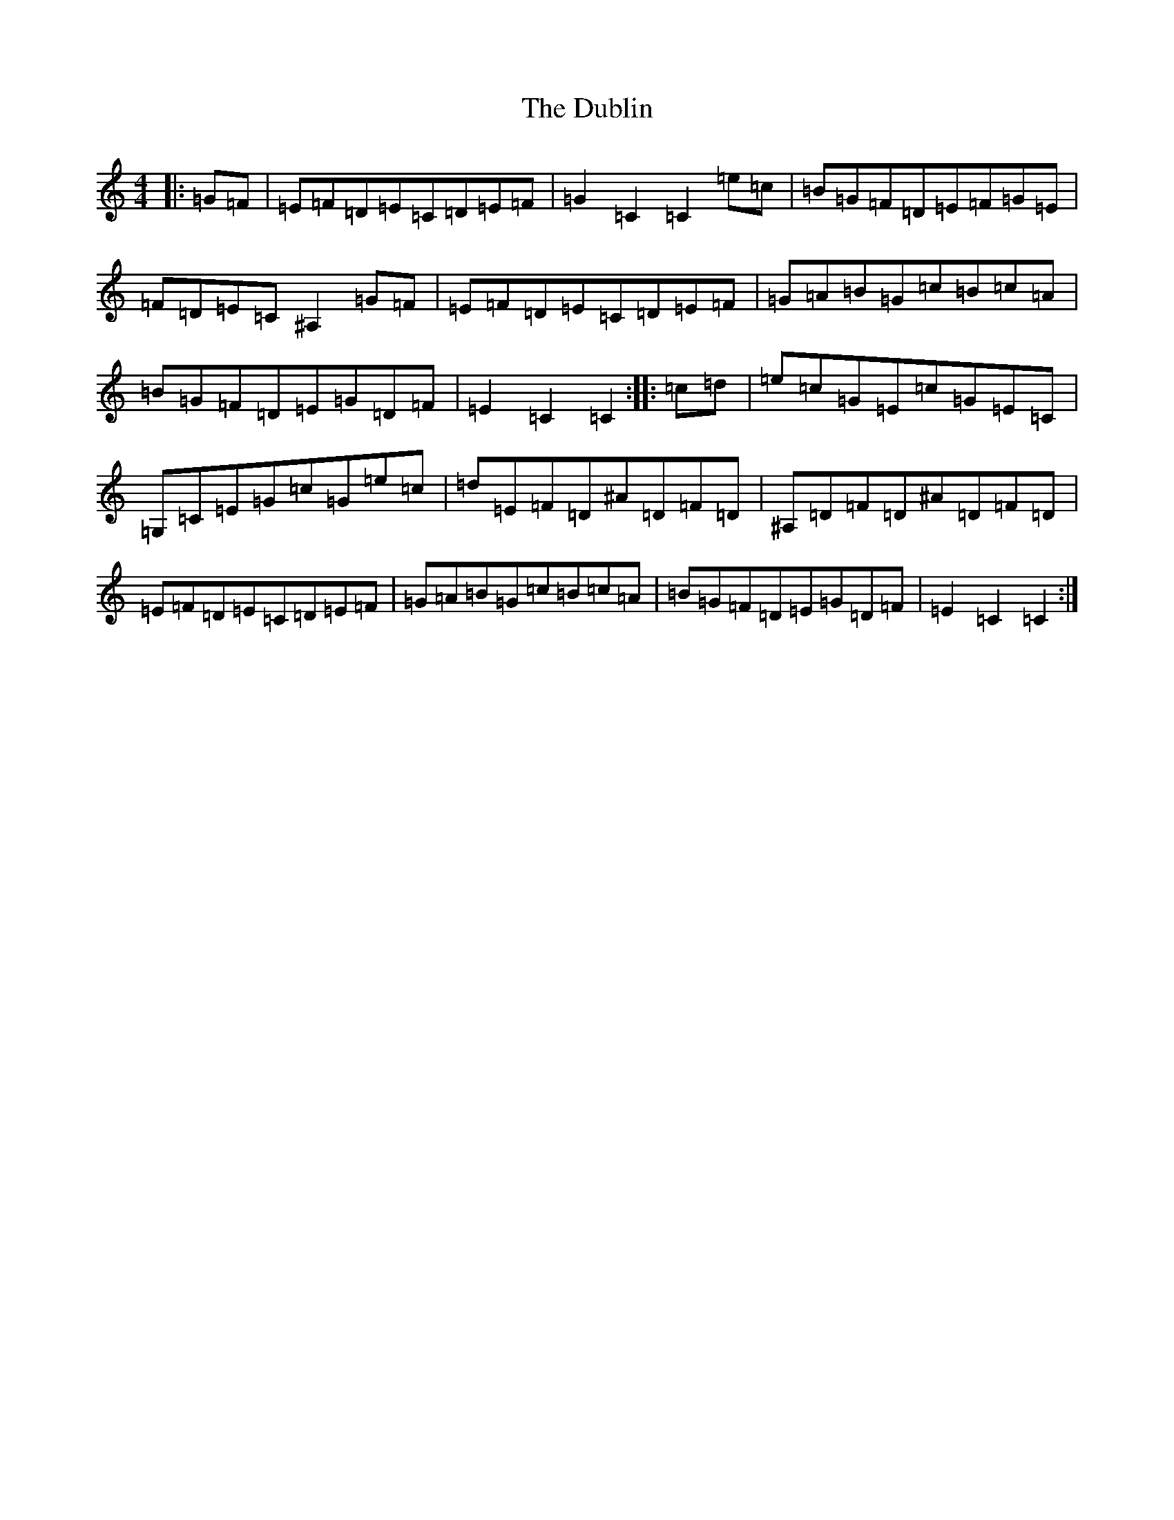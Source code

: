 X: 5958
T: Dublin, The
S: https://thesession.org/tunes/2126#setting24148
R: hornpipe
M:4/4
L:1/8
K: C Major
|:=G=F|=E=F=D=E=C=D=E=F|=G2=C2=C2=e=c|=B=G=F=D=E=F=G=E|=F=D=E=C^A,2=G=F|=E=F=D=E=C=D=E=F|=G=A=B=G=c=B=c=A|=B=G=F=D=E=G=D=F|=E2=C2=C2:||:=c=d|=e=c=G=E=c=G=E=C|=G,=C=E=G=c=G=e=c|=d=E=F=D^A=D=F=D|^A,=D=F=D^A=D=F=D|=E=F=D=E=C=D=E=F|=G=A=B=G=c=B=c=A|=B=G=F=D=E=G=D=F|=E2=C2=C2:|